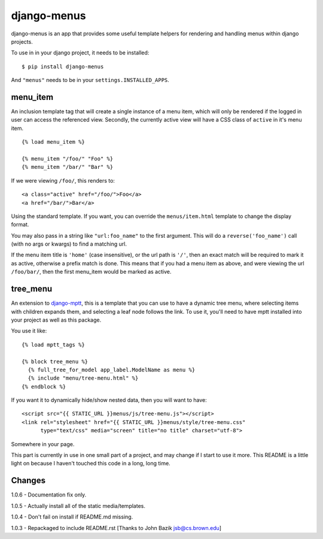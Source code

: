 django-menus
============

django-menus is an app that provides some useful template helpers for
rendering and handling menus within django projects.

To use in in your django project, it needs to be installed:

::

    $ pip install django-menus

And ``"menus"`` needs to be in your ``settings.INSTALLED_APPS``.

menu\_item
----------

An inclusion template tag that will create a single instance of a menu
item, which will only be rendered if the logged in user can access the
referenced view. Secondly, the currently active view will have a CSS
class of ``active`` in it's menu item.

::

    {% load menu_item %}

    {% menu_item "/foo/" "Foo" %}
    {% menu_item "/bar/" "Bar" %}

If we were viewing ``/foo/``, this renders to:

::

    <a class="active" href="/foo/">Foo</a>
    <a href="/bar/">Bar</a>

Using the standard template. If you want, you can override the
``menus/item.html`` template to change the display format.

You may also pass in a string like ``"url:foo_name"`` to the first
argument. This will do a ``reverse('foo_name')`` call (with no args or
kwargs) to find a matching url.

If the menu item title is ``'home'`` (case insensitive), or the url path
is ``'/'``, then an exact match will be required to mark it as active,
otherwise a prefix match is done. This means that if you had a menu item
as above, and were viewing the url ``/foo/bar/``, then the first
menu\_item would be marked as active.

tree\_menu
----------

An extension to
`django-mptt <https://github.com/django-mptt/django-mptt/>`_, this is a
template that you can use to have a dynamic tree menu, where selecting
items with children expands them, and selecting a leaf node follows the
link. To use it, you'll need to have mptt installed into your project as
well as this package.

You use it like:

::

    {% load mptt_tags %}

    {% block tree_menu %}
      {% full_tree_for_model app_label.ModelName as menu %}
      {% include "menu/tree-menu.html" %}
    {% endblock %}

If you want it to dynamically hide/show nested data, then you will want
to have:

::

        <script src="{{ STATIC_URL }}menus/js/tree-menu.js"></script>
        <link rel="stylesheet" href="{{ STATIC_URL }}menus/style/tree-menu.css" 
              type="text/css" media="screen" title="no title" charset="utf-8">

Somewhere in your page.

This part is currently in use in one small part of a project, and may
change if I start to use it more. This README is a little light on
because I haven't touched this code in a long, long time.

Changes
-------

1.0.6 - Documentation fix only.

1.0.5 - Actually install all of the static media/templates.

1.0.4 - Don't fail on install if README.md missing.

1.0.3 - Repackaged to include README.rst [Thanks to John Bazik
jsb@cs.brown.edu]

